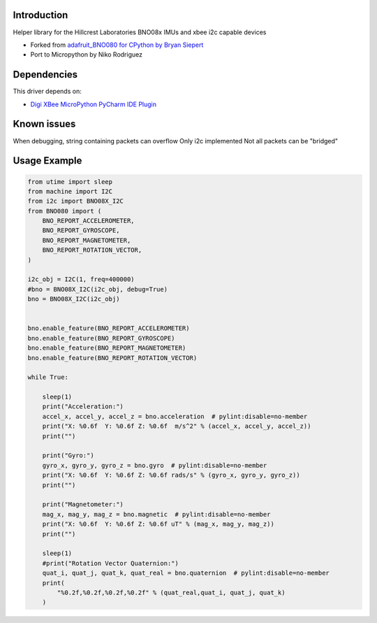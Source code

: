 Introduction
============

Helper library for the Hillcrest Laboratories BNO08x IMUs
and xbee i2c capable devices


* Forked from `adafruit_BNO080 for CPython by Bryan Siepert <https://github.com/adafruit/Adafruit_CircuitPython_BNO08x>`_
* Port to Micropython by Niko Rodriguez

Dependencies
=============
This driver depends on:

* `Digi XBee MicroPython PyCharm IDE Plugin <https://www.digi.com/products/embedded-systems/digi-xbee/digi-xbee-tools/digi-xbee-pycharm-ide-plug-in>`_

Known issues
=============
When debugging, string containing packets can overflow
Only i2c implemented
Not all packets can be "bridged"

Usage Example
=============

.. code-block:: python3

    from utime import sleep
    from machine import I2C
    from i2c import BNO08X_I2C
    from BNO080 import (
        BNO_REPORT_ACCELEROMETER,
        BNO_REPORT_GYROSCOPE,
        BNO_REPORT_MAGNETOMETER,
        BNO_REPORT_ROTATION_VECTOR,
    )

    i2c_obj = I2C(1, freq=400000)
    #bno = BNO08X_I2C(i2c_obj, debug=True)
    bno = BNO08X_I2C(i2c_obj)


    bno.enable_feature(BNO_REPORT_ACCELEROMETER)
    bno.enable_feature(BNO_REPORT_GYROSCOPE)
    bno.enable_feature(BNO_REPORT_MAGNETOMETER)
    bno.enable_feature(BNO_REPORT_ROTATION_VECTOR)

    while True:
        
        sleep(1)
        print("Acceleration:")
        accel_x, accel_y, accel_z = bno.acceleration  # pylint:disable=no-member
        print("X: %0.6f  Y: %0.6f Z: %0.6f  m/s^2" % (accel_x, accel_y, accel_z))
        print("")

        print("Gyro:")
        gyro_x, gyro_y, gyro_z = bno.gyro  # pylint:disable=no-member
        print("X: %0.6f  Y: %0.6f Z: %0.6f rads/s" % (gyro_x, gyro_y, gyro_z))
        print("")

        print("Magnetometer:")
        mag_x, mag_y, mag_z = bno.magnetic  # pylint:disable=no-member
        print("X: %0.6f  Y: %0.6f Z: %0.6f uT" % (mag_x, mag_y, mag_z))
        print("")
        
        sleep(1)
        #print("Rotation Vector Quaternion:")
        quat_i, quat_j, quat_k, quat_real = bno.quaternion  # pylint:disable=no-member
        print(
            "%0.2f,%0.2f,%0.2f,%0.2f" % (quat_real,quat_i, quat_j, quat_k)
        )